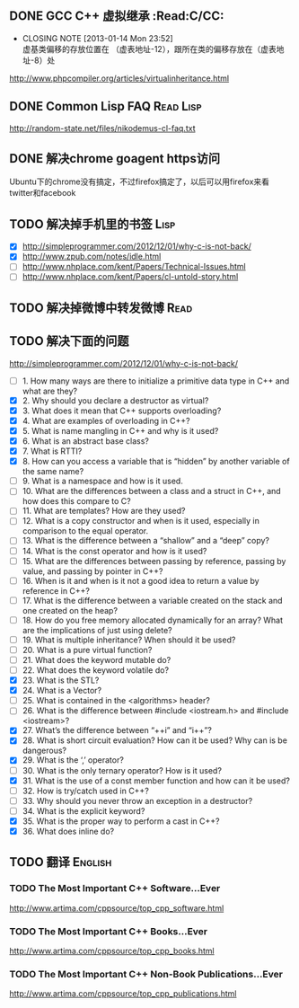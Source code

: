 ** DONE GCC C++ 虚拟继承                                          :Read:C/CC:
   CLOSED: [2013-01-14 Mon 23:52]
   - CLOSING NOTE [2013-01-14 Mon 23:52] \\
     虚基类偏移的存放位置在 （虚表地址-12），跟所在类的偏移存放在（虚表地址-8）处
   http://www.phpcompiler.org/articles/virtualinheritance.html
** DONE Common Lisp FAQ                                           :Read:Lisp:
   CLOSED: [2013-01-15 Tue 00:17]
   http://random-state.net/files/nikodemus-cl-faq.txt
** DONE 解决chrome goagent https访问
   CLOSED: [2013-01-17 Thu 20:40]
   Ubuntu下的chrome没有搞定，不过firefox搞定了，以后可以用firefox来看twitter和facebook
** TODO 解决掉手机里的书签                                             :Lisp:
   - [X] http://simpleprogrammer.com/2012/12/01/why-c-is-not-back/
   - [X] http://www.zpub.com/notes/idle.html
   - [ ] http://www.nhplace.com/kent/Papers/Technical-Issues.html
   - [ ] http://www.nhplace.com/kent/Papers/cl-untold-story.html
** TODO 解决掉微博中转发微博                                           :Read:
   
** TODO 解决下面的问题
   http://simpleprogrammer.com/2012/12/01/why-c-is-not-back/
   - [ ] 1.  How many ways are there to initialize a primitive data type in C++ and what are they?
   - [X] 2.  Why should you declare a destructor as virtual?
   - [X] 3.  What does it mean that C++ supports overloading?
   - [X] 4.  What are examples of overloading in C++?
   - [X] 5.  What is name mangling in C++ and why is it used?
   - [X] 6.  What is an abstract base class?
   - [X] 7.  What is RTTI?
   - [X] 8.  How can you access a variable that is “hidden” by another variable of the same name?
   - [ ] 9.  What is a namespace and how is it used.
   - [ ] 10. What are the differences between a class and a struct in C++, and how does this compare to C?
   - [ ] 11. What are templates? How are they used?
   - [ ] 12. What is a copy constructor and when is it used, especially in comparison to the equal operator.
   - [ ] 13. What is the difference between a “shallow” and a “deep” copy?
   - [ ] 14. What is the const operator and how is it used?
   - [ ] 15. What are the differences between passing by reference, passing by value, and passing by pointer in C++?
   - [ ] 16. When is it and when is it not a good idea to return a value by reference in C++?
   - [ ] 17. What is the difference between a variable created on the stack and one created on the heap?
   - [ ] 18. How do you free memory allocated dynamically for an array? What are the implications of just using delete?
   - [ ] 19. What is multiple inheritance? When should it be used?
   - [ ] 20. What is a pure virtual function?
   - [ ] 21. What does the keyword mutable do?
   - [ ] 22. What does the keyword volatile do?
   - [X] 23. What is the STL?
   - [X] 24. What is a Vector?
   - [ ] 25. What is contained in the <algorithms> header?
   - [ ] 26. What is the difference between #include <iostream.h> and #include <iostream>?
   - [X] 27. What’s the difference between “++i” and “i++”?
   - [X] 28. What is short circuit evaluation? How can it be used? Why can is be dangerous?
   - [X] 29. What is the ‘,’ operator?
   - [ ] 30. What is the only ternary operator? How is it used?
   - [X] 31. What is the use of a const member function and how can it be used?
   - [ ] 32. How is try/catch used in C++?
   - [ ] 33. Why should you never throw an exception in a destructor?
   - [ ] 34. What is the explicit keyword?
   - [X] 35. What is the proper way to perform a cast in C++?
   - [X] 36. What does inline do?
** TODO 翻译                                                        :English:
*** TODO The Most Important C++ Software...Ever
    http://www.artima.com/cppsource/top_cpp_software.html
*** TODO The Most Important C++ Books...Ever
    http://www.artima.com/cppsource/top_cpp_books.html
*** TODO The Most Important C++ Non-Book Publications...Ever
    http://www.artima.com/cppsource/top_cpp_publications.html

